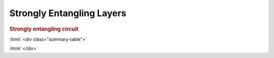 .. role:: html(raw)
   :format: html

.. _templates_stron_ent_layer:

Strongly Entangling Layers
==========================

.. rubric:: Strongly entangling circuit

:html:`<div class="summary-table">`

.. autosummary::
    :nosignatures:

    ~pennylane.init.strong_ent_layers_uniform
    ~pennylane.init.strong_ent_layers_normal

:html:`</div>`


